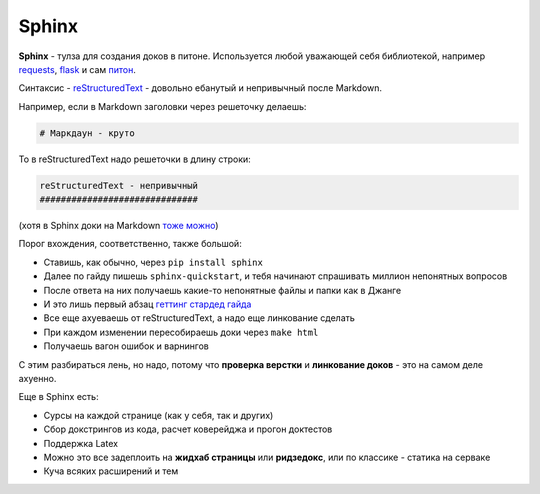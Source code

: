 Sphinx
#######

**Sphinx** - тулза для создания доков в питоне. Используется любой уважающей себя библиотекой,
например `requests`_, `flask`_ и сам `питон`_.


Синтаксис - `reStructuredText`_ - довольно ебанутый и непривычный после Markdown.

Например, если в Markdown заголовки через решеточку делаешь:

.. code-block:: none

    # Маркдаун - круто

То в reStructuredText надо решеточки в длину строки:

.. code-block:: none

    reStructuredText - непривычный
    ##############################

(хотя в Sphinx доки на Markdown `тоже можно`_)

Порог вхождения, соответственно, также большой:

* Ставишь, как обычно, через ``pip install sphinx``
* Далее по гайду пишешь ``sphinx-quickstart``, и тебя начинают спрашивать миллион непонятных вопросов
* После ответа на них получаешь какие-то непонятные файлы и папки как в Джанге
* И это лишь первый абзац `геттинг стардед гайда`_
* Все еще ахуеваешь от reStructuredText, а надо еще линкование сделать
* При каждом изменении пересобираешь доки через ``make html``
* Получаешь вагон ошибок и варнингов

С этим разбираться лень, но надо, потому что **проверка верстки** и **линкование доков** - это на самом деле ахуенно.

Еще в Sphinx есть:

* Сурсы на каждой странице (как у себя, так и других)
* Сбор докстрингов из кода, расчет коверейджа и прогон доктестов
* Поддержка Latex
* Можно это все задеплоить на **жидхаб страницы** или **ридзедокс**, или по классике - статика на серваке
* Куча всяких расширений и тем

.. _requests: http://docs.python-requests.org/en/master/
.. _flask: http://flask.pocoo.org/docs/1.0/
.. _питон: https://docs.python.org/3/index.html
.. _reStructuredText: http://www.sphinx-doc.org/en/master/usage/restructuredtext/basics.html
.. _тоже можно: http://www.sphinx-doc.org/en/master/usage/markdown.html
.. _геттинг стардед гайда: http://www.sphinx-doc.org/en/master/usage/quickstart.html